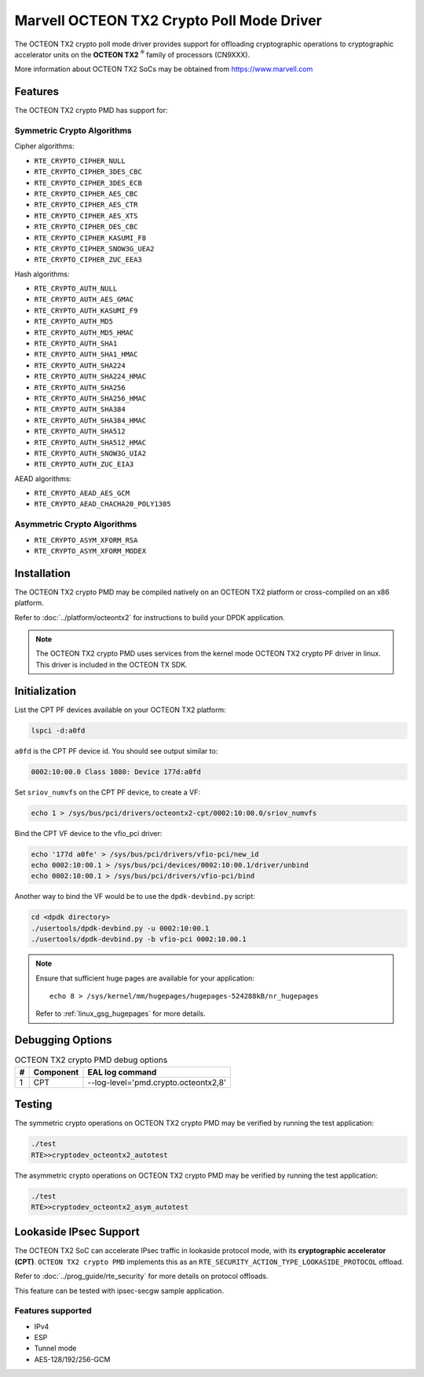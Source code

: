 ..  SPDX-License-Identifier: BSD-3-Clause
    Copyright(c) 2019 Marvell International Ltd.


Marvell OCTEON TX2 Crypto Poll Mode Driver
==========================================

The OCTEON TX2 crypto poll mode driver provides support for offloading
cryptographic operations to cryptographic accelerator units on the
**OCTEON TX2** :sup:`®` family of processors (CN9XXX).

More information about OCTEON TX2 SoCs may be obtained from `<https://www.marvell.com>`_

Features
--------

The OCTEON TX2 crypto PMD has support for:

Symmetric Crypto Algorithms
~~~~~~~~~~~~~~~~~~~~~~~~~~~

Cipher algorithms:

* ``RTE_CRYPTO_CIPHER_NULL``
* ``RTE_CRYPTO_CIPHER_3DES_CBC``
* ``RTE_CRYPTO_CIPHER_3DES_ECB``
* ``RTE_CRYPTO_CIPHER_AES_CBC``
* ``RTE_CRYPTO_CIPHER_AES_CTR``
* ``RTE_CRYPTO_CIPHER_AES_XTS``
* ``RTE_CRYPTO_CIPHER_DES_CBC``
* ``RTE_CRYPTO_CIPHER_KASUMI_F8``
* ``RTE_CRYPTO_CIPHER_SNOW3G_UEA2``
* ``RTE_CRYPTO_CIPHER_ZUC_EEA3``

Hash algorithms:

* ``RTE_CRYPTO_AUTH_NULL``
* ``RTE_CRYPTO_AUTH_AES_GMAC``
* ``RTE_CRYPTO_AUTH_KASUMI_F9``
* ``RTE_CRYPTO_AUTH_MD5``
* ``RTE_CRYPTO_AUTH_MD5_HMAC``
* ``RTE_CRYPTO_AUTH_SHA1``
* ``RTE_CRYPTO_AUTH_SHA1_HMAC``
* ``RTE_CRYPTO_AUTH_SHA224``
* ``RTE_CRYPTO_AUTH_SHA224_HMAC``
* ``RTE_CRYPTO_AUTH_SHA256``
* ``RTE_CRYPTO_AUTH_SHA256_HMAC``
* ``RTE_CRYPTO_AUTH_SHA384``
* ``RTE_CRYPTO_AUTH_SHA384_HMAC``
* ``RTE_CRYPTO_AUTH_SHA512``
* ``RTE_CRYPTO_AUTH_SHA512_HMAC``
* ``RTE_CRYPTO_AUTH_SNOW3G_UIA2``
* ``RTE_CRYPTO_AUTH_ZUC_EIA3``

AEAD algorithms:

* ``RTE_CRYPTO_AEAD_AES_GCM``
* ``RTE_CRYPTO_AEAD_CHACHA20_POLY1305``

Asymmetric Crypto Algorithms
~~~~~~~~~~~~~~~~~~~~~~~~~~~~

* ``RTE_CRYPTO_ASYM_XFORM_RSA``
* ``RTE_CRYPTO_ASYM_XFORM_MODEX``


Installation
------------

The OCTEON TX2 crypto PMD may be compiled natively on an OCTEON TX2 platform or
cross-compiled on an x86 platform.

Refer to :doc:`../platform/octeontx2` for instructions to build your DPDK
application.

.. note::

   The OCTEON TX2 crypto PMD uses services from the kernel mode OCTEON TX2
   crypto PF driver in linux. This driver is included in the OCTEON TX SDK.

Initialization
--------------

List the CPT PF devices available on your OCTEON TX2 platform:

.. code-block:: console

    lspci -d:a0fd

``a0fd`` is the CPT PF device id. You should see output similar to:

.. code-block:: console

    0002:10:00.0 Class 1080: Device 177d:a0fd

Set ``sriov_numvfs`` on the CPT PF device, to create a VF:

.. code-block:: console

    echo 1 > /sys/bus/pci/drivers/octeontx2-cpt/0002:10:00.0/sriov_numvfs

Bind the CPT VF device to the vfio_pci driver:

.. code-block:: console

    echo '177d a0fe' > /sys/bus/pci/drivers/vfio-pci/new_id
    echo 0002:10:00.1 > /sys/bus/pci/devices/0002:10:00.1/driver/unbind
    echo 0002:10:00.1 > /sys/bus/pci/drivers/vfio-pci/bind

Another way to bind the VF would be to use the ``dpdk-devbind.py`` script:

.. code-block:: console

    cd <dpdk directory>
    ./usertools/dpdk-devbind.py -u 0002:10:00.1
    ./usertools/dpdk-devbind.py -b vfio-pci 0002:10.00.1

.. note::

    Ensure that sufficient huge pages are available for your application::

        echo 8 > /sys/kernel/mm/hugepages/hugepages-524288kB/nr_hugepages

    Refer to :ref:`linux_gsg_hugepages` for more details.

Debugging Options
-----------------

.. _table_octeontx2_crypto_debug_options:

.. table:: OCTEON TX2 crypto PMD debug options

    +---+------------+-------------------------------------------------------+
    | # | Component  | EAL log command                                       |
    +===+============+=======================================================+
    | 1 | CPT        | --log-level='pmd\.crypto\.octeontx2,8'                |
    +---+------------+-------------------------------------------------------+

Testing
-------

The symmetric crypto operations on OCTEON TX2 crypto PMD may be verified by running the test
application:

.. code-block:: console

    ./test
    RTE>>cryptodev_octeontx2_autotest

The asymmetric crypto operations on OCTEON TX2 crypto PMD may be verified by running the test
application:

.. code-block:: console

    ./test
    RTE>>cryptodev_octeontx2_asym_autotest


Lookaside IPsec Support
-----------------------

The OCTEON TX2 SoC can accelerate IPsec traffic in lookaside protocol mode,
with its **cryptographic accelerator (CPT)**. ``OCTEON TX2 crypto PMD`` implements
this as an ``RTE_SECURITY_ACTION_TYPE_LOOKASIDE_PROTOCOL`` offload.

Refer to :doc:`../prog_guide/rte_security` for more details on protocol offloads.

This feature can be tested with ipsec-secgw sample application.


Features supported
~~~~~~~~~~~~~~~~~~

* IPv4
* ESP
* Tunnel mode
* AES-128/192/256-GCM

